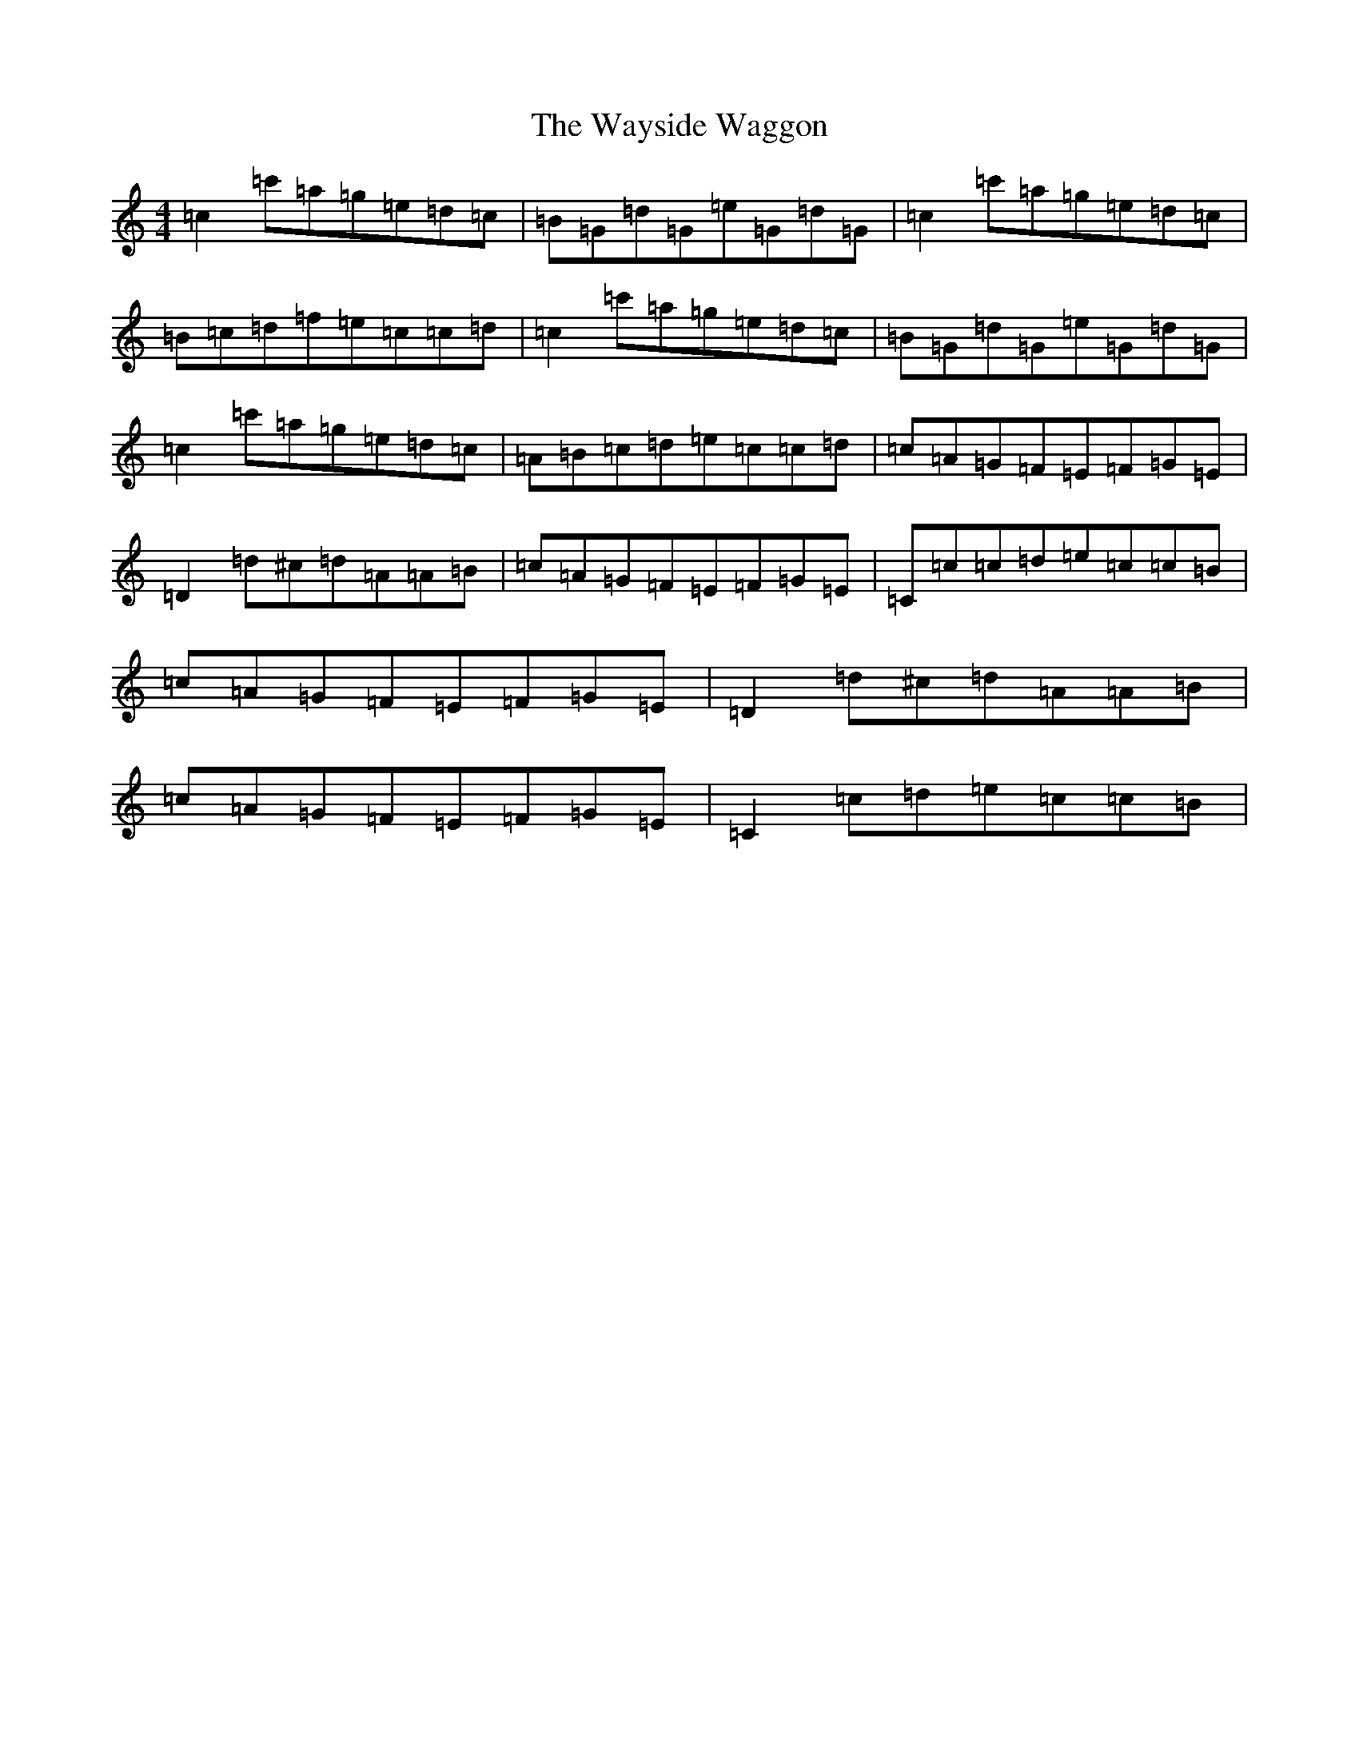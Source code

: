 X: 22183
T: Wayside Waggon, The
S: https://thesession.org/tunes/10344#setting20311
Z: G Major
R: reel
M:4/4
L:1/8
K: C Major
=c2=c'=a=g=e=d=c|=B=G=d=G=e=G=d=G|=c2=c'=a=g=e=d=c|=B=c=d=f=e=c=c=d|=c2=c'=a=g=e=d=c|=B=G=d=G=e=G=d=G|=c2=c'=a=g=e=d=c|=A=B=c=d=e=c=c=d|=c=A=G=F=E=F=G=E|=D2=d^c=d=A=A=B|=c=A=G=F=E=F=G=E|=C=c=c=d=e=c=c=B|=c=A=G=F=E=F=G=E|=D2=d^c=d=A=A=B|=c=A=G=F=E=F=G=E|=C2=c=d=e=c=c=B|